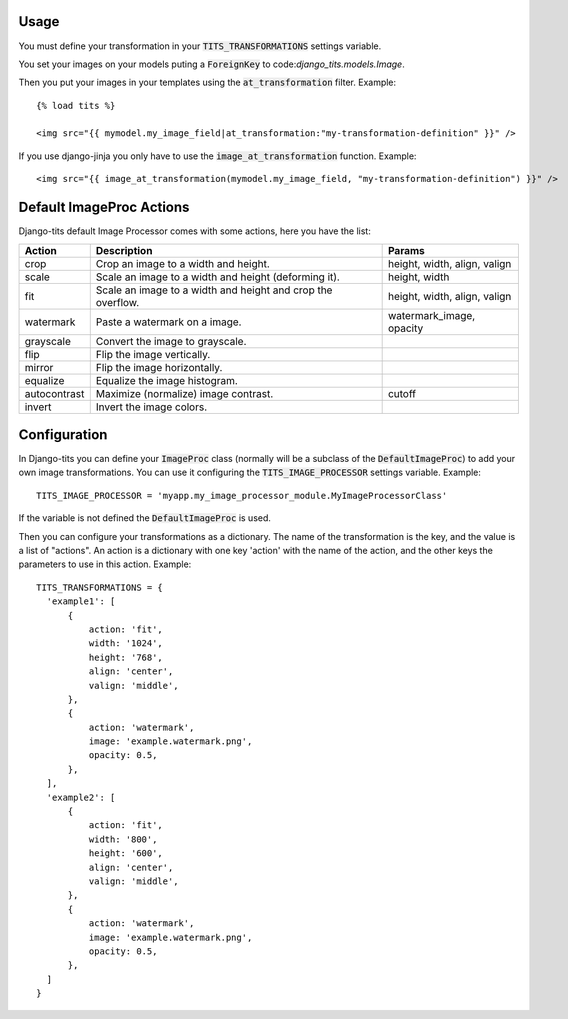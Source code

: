 .. image:: logo/logo.png

Usage
~~~~~

You must define your transformation in your :code:`TITS_TRANSFORMATIONS` settings
variable.

You set your images on your models puting a :code:`ForeignKey` to
code:`django_tits.models.Image`.

Then you put your images in your templates using the :code:`at_transformation` filter. Example::

  {% load tits %}

  <img src="{{ mymodel.my_image_field|at_transformation:"my-transformation-definition" }}" />

If you use django-jinja you only have to use the :code:`image_at_transformation` function. Example::

  <img src="{{ image_at_transformation(mymodel.my_image_field, "my-transformation-definition") }}" />


Default ImageProc Actions
~~~~~~~~~~~~~~~~~~~~~~~~~

Django-tits default Image Processor comes with some actions, here you have the
list:

+-----------------+-------------------------------+--------------------------+
| Action          | Description                   | Params                   |
+=================+===============================+==========================+
| crop            | Crop an image to a width and  | height, width, align,    |
|                 | height.                       | valign                   |
+-----------------+-------------------------------+--------------------------+
| scale           | Scale an image to a width and | height, width            |
|                 | height (deforming it).        |                          |
+-----------------+-------------------------------+--------------------------+
| fit             | Scale an image to a width and | height, width, align,    |
|                 | height and crop the overflow. | valign                   |
+-----------------+-------------------------------+--------------------------+
| watermark       | Paste a watermark on a image. | watermark_image, opacity |
+-----------------+-------------------------------+--------------------------+
| grayscale       | Convert the image to          |                          |
|                 | grayscale.                    |                          |
+-----------------+-------------------------------+--------------------------+
| flip            | Flip the image vertically.    |                          |
+-----------------+-------------------------------+--------------------------+
| mirror          | Flip the image horizontally.  |                          |
+-----------------+-------------------------------+--------------------------+
| equalize        | Equalize the image histogram. |                          |
+-----------------+-------------------------------+--------------------------+
| autocontrast    | Maximize (normalize) image    | cutoff                   |
|                 | contrast.                     |                          |
+-----------------+-------------------------------+--------------------------+
| invert          | Invert the image colors.      |                          |
+-----------------+-------------------------------+--------------------------+

Configuration
~~~~~~~~~~~~~

In Django-tits you can define your :code:`ImageProc` class (normally will be a subclass
of the :code:`DefaultImageProc`) to add your own image transformations. You can use it
configuring the :code:`TITS_IMAGE_PROCESSOR` settings variable. Example::

  TITS_IMAGE_PROCESSOR = 'myapp.my_image_processor_module.MyImageProcessorClass'

If the variable is not defined the :code:`DefaultImageProc` is used.

Then you can configure your transformations as a dictionary. The name of the
transformation is the key, and the value is a list of "actions". An action is a
dictionary with one key 'action' with the name of the action, and the other
keys the parameters to use in this action. Example::

  TITS_TRANSFORMATIONS = {
    'example1': [
        {
            action: 'fit',
            width: '1024',
            height: '768',
            align: 'center',
            valign: 'middle',
        },
        {
            action: 'watermark',
            image: 'example.watermark.png',
            opacity: 0.5,
        },
    ],
    'example2': [
        {
            action: 'fit',
            width: '800',
            height: '600',
            align: 'center',
            valign: 'middle',
        },
        {
            action: 'watermark',
            image: 'example.watermark.png',
            opacity: 0.5,
        },
    ]
  }

